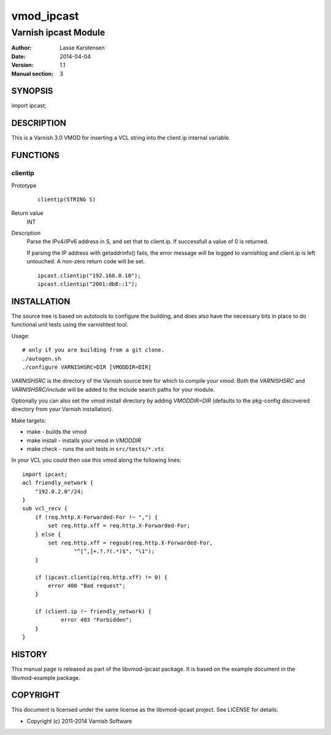 ============
vmod_ipcast
============

----------------------
Varnish ipcast Module
----------------------

:Author: Lasse Karstensen
:Date: 2014-04-04
:Version: 1.1
:Manual section: 3

SYNOPSIS
========

import ipcast;

DESCRIPTION
===========

This is a Varnish 3.0 VMOD for inserting a VCL string into
the client.ip internal variable.

FUNCTIONS
=========

clientip
--------

Prototype
        ::

                clientip(STRING S)
Return value
	INT

Description
	Parse the IPv4/IPv6 address in S, and set that to client.ip. If
	successfull a value of 0 is returned.

	If parsing the IP address with getaddrinfo() fails, the error
	message will be logged to varnishlog and client.ip is left untouched.
	A non-zero return code will be set.


        ::

                ipcast.clientip("192.168.0.10");
                ipcast.clientip("2001:db8::1");

INSTALLATION
============

The source tree is based on autotools to configure the building, and
does also have the necessary bits in place to do functional unit tests
using the varnishtest tool.

Usage::

 # only if you are building from a git clone.
 ./autogen.sh
 ./configure VARNISHSRC=DIR [VMODDIR=DIR]

`VARNISHSRC` is the directory of the Varnish source tree for which to
compile your vmod. Both the `VARNISHSRC` and `VARNISHSRC/include`
will be added to the include search paths for your module.

Optionally you can also set the vmod install directory by adding
`VMODDIR=DIR` (defaults to the pkg-config discovered directory from your
Varnish installation).

Make targets:

* make - builds the vmod
* make install - installs your vmod in `VMODDIR`
* make check - runs the unit tests in ``src/tests/*.vtc``

In your VCL you could then use this vmod along the following lines::

        import ipcast;
        acl friendly_network {
            "192.0.2.0"/24;
        }
        sub vcl_recv {
            if (req.http.X-Forwarded-For !~ ",") {
                set req.http.xff = req.http.X-Forwarded-For;
            } else {
                set req.http.xff = regsub(req.http.X-Forwarded-For,
                        "^[^,]+.?.?(.*)$", "\1");
            }

            if (ipcast.clientip(req.http.xff) != 0) {
                error 400 "Bad request";
            }

            if (client.ip !~ friendly_network) {
                    error 403 "Forbidden";
            }
        }

HISTORY
=======

This manual page is released as part of the libvmod-ipcast package. It
is based on the example document in the libvmod-example package.

COPYRIGHT
=========

This document is licensed under the same license as the
libvmod-ipcast project. See LICENSE for details.

* Copyright (c) 2011-2014 Varnish Software
